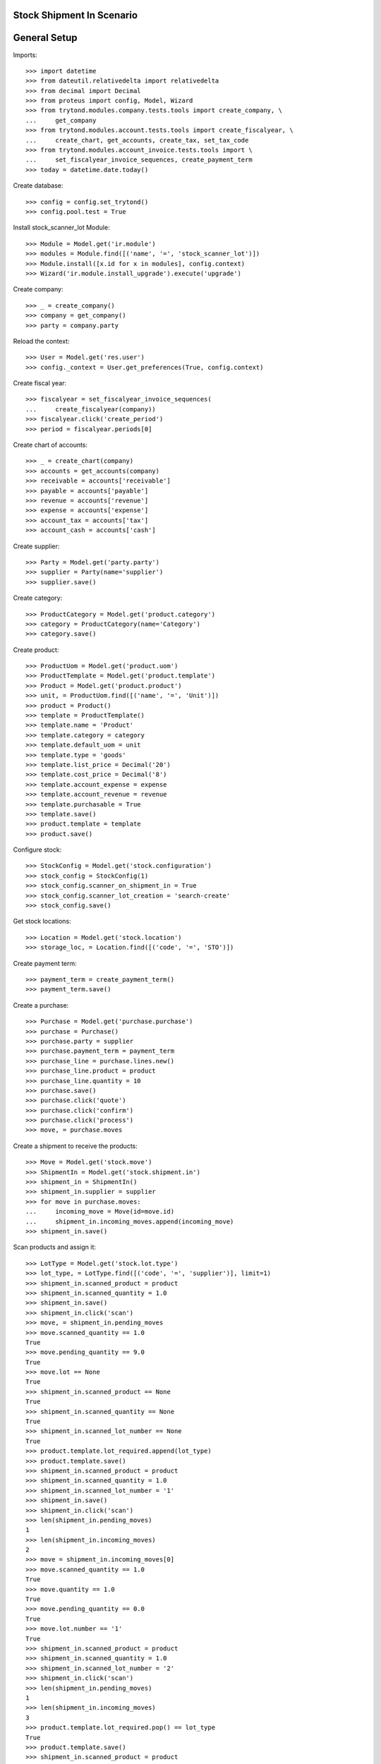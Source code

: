 ===========================
Stock Shipment In Scenario
===========================

=============
General Setup
=============

Imports::

    >>> import datetime
    >>> from dateutil.relativedelta import relativedelta
    >>> from decimal import Decimal
    >>> from proteus import config, Model, Wizard
    >>> from trytond.modules.company.tests.tools import create_company, \
    ...     get_company
    >>> from trytond.modules.account.tests.tools import create_fiscalyear, \
    ...     create_chart, get_accounts, create_tax, set_tax_code
    >>> from trytond.modules.account_invoice.tests.tools import \
    ...     set_fiscalyear_invoice_sequences, create_payment_term
    >>> today = datetime.date.today()

Create database::

    >>> config = config.set_trytond()
    >>> config.pool.test = True

Install stock_scanner_lot  Module::

    >>> Module = Model.get('ir.module')
    >>> modules = Module.find([('name', '=', 'stock_scanner_lot')])
    >>> Module.install([x.id for x in modules], config.context)
    >>> Wizard('ir.module.install_upgrade').execute('upgrade')

Create company::

    >>> _ = create_company()
    >>> company = get_company()
    >>> party = company.party

Reload the context::

    >>> User = Model.get('res.user')
    >>> config._context = User.get_preferences(True, config.context)

Create fiscal year::

    >>> fiscalyear = set_fiscalyear_invoice_sequences(
    ...     create_fiscalyear(company))
    >>> fiscalyear.click('create_period')
    >>> period = fiscalyear.periods[0]

Create chart of accounts::

    >>> _ = create_chart(company)
    >>> accounts = get_accounts(company)
    >>> receivable = accounts['receivable']
    >>> payable = accounts['payable']
    >>> revenue = accounts['revenue']
    >>> expense = accounts['expense']
    >>> account_tax = accounts['tax']
    >>> account_cash = accounts['cash']

Create supplier::

    >>> Party = Model.get('party.party')
    >>> supplier = Party(name='supplier')
    >>> supplier.save()

Create category::

    >>> ProductCategory = Model.get('product.category')
    >>> category = ProductCategory(name='Category')
    >>> category.save()

Create product::

    >>> ProductUom = Model.get('product.uom')
    >>> ProductTemplate = Model.get('product.template')
    >>> Product = Model.get('product.product')
    >>> unit, = ProductUom.find([('name', '=', 'Unit')])
    >>> product = Product()
    >>> template = ProductTemplate()
    >>> template.name = 'Product'
    >>> template.category = category
    >>> template.default_uom = unit
    >>> template.type = 'goods'
    >>> template.list_price = Decimal('20')
    >>> template.cost_price = Decimal('8')
    >>> template.account_expense = expense
    >>> template.account_revenue = revenue
    >>> template.purchasable = True
    >>> template.save()
    >>> product.template = template
    >>> product.save()

Configure stock::

    >>> StockConfig = Model.get('stock.configuration')
    >>> stock_config = StockConfig(1)
    >>> stock_config.scanner_on_shipment_in = True
    >>> stock_config.scanner_lot_creation = 'search-create'
    >>> stock_config.save()

Get stock locations::

    >>> Location = Model.get('stock.location')
    >>> storage_loc, = Location.find([('code', '=', 'STO')])

Create payment term::

    >>> payment_term = create_payment_term()
    >>> payment_term.save()

Create a purchase::

    >>> Purchase = Model.get('purchase.purchase')
    >>> purchase = Purchase()
    >>> purchase.party = supplier
    >>> purchase.payment_term = payment_term
    >>> purchase_line = purchase.lines.new()
    >>> purchase_line.product = product
    >>> purchase_line.quantity = 10
    >>> purchase.save()
    >>> purchase.click('quote')
    >>> purchase.click('confirm')
    >>> purchase.click('process')
    >>> move, = purchase.moves

Create a shipment to receive the products::

    >>> Move = Model.get('stock.move')
    >>> ShipmentIn = Model.get('stock.shipment.in')
    >>> shipment_in = ShipmentIn()
    >>> shipment_in.supplier = supplier
    >>> for move in purchase.moves:
    ...     incoming_move = Move(id=move.id)
    ...     shipment_in.incoming_moves.append(incoming_move)
    >>> shipment_in.save()

Scan products and assign it::

    >>> LotType = Model.get('stock.lot.type')
    >>> lot_type, = LotType.find([('code', '=', 'supplier')], limit=1)
    >>> shipment_in.scanned_product = product
    >>> shipment_in.scanned_quantity = 1.0
    >>> shipment_in.save()
    >>> shipment_in.click('scan')
    >>> move, = shipment_in.pending_moves
    >>> move.scanned_quantity == 1.0
    True
    >>> move.pending_quantity == 9.0
    True
    >>> move.lot == None
    True
    >>> shipment_in.scanned_product == None
    True
    >>> shipment_in.scanned_quantity == None
    True
    >>> shipment_in.scanned_lot_number == None
    True
    >>> product.template.lot_required.append(lot_type)
    >>> product.template.save()
    >>> shipment_in.scanned_product = product
    >>> shipment_in.scanned_quantity = 1.0
    >>> shipment_in.scanned_lot_number = '1'
    >>> shipment_in.save()
    >>> shipment_in.click('scan')
    >>> len(shipment_in.pending_moves)
    1
    >>> len(shipment_in.incoming_moves)
    2
    >>> move = shipment_in.incoming_moves[0]
    >>> move.scanned_quantity == 1.0
    True
    >>> move.quantity == 1.0
    True
    >>> move.pending_quantity == 0.0
    True
    >>> move.lot.number == '1'
    True
    >>> shipment_in.scanned_product = product
    >>> shipment_in.scanned_quantity = 1.0
    >>> shipment_in.scanned_lot_number = '2'
    >>> shipment_in.click('scan')
    >>> len(shipment_in.pending_moves)
    1
    >>> len(shipment_in.incoming_moves)
    3
    >>> product.template.lot_required.pop() == lot_type
    True
    >>> product.template.save()
    >>> shipment_in.scanned_product = product
    >>> shipment_in.scanned_quantity = 3.0
    >>> shipment_in.save()
    >>> shipment_in.click('scan')
    >>> len(shipment_in.pending_moves)
    1
    >>> len(shipment_in.incoming_moves)
    3
    >>> move = shipment_in.incoming_moves[2]
    >>> move.scanned_quantity == 4.0
    True
    >>> move.pending_quantity == 4.0
    True
    >>> move.lot == None
    True
    >>> shipment_in.scanned_product = product
    >>> shipment_in.scanned_quantity = 1.0
    >>> shipment_in.scanned_lot_number = '2'
    >>> shipment_in.click('scan')
    >>> len(shipment_in.pending_moves)
    1
    >>> len(shipment_in.incoming_moves)
    3
    >>> move = shipment_in.incoming_moves[0]
    >>> move.scanned_quantity == 2.0
    True
    >>> move.pending_quantity == 0.0
    True
    >>> stock_config.scanner_lot_creation = 'always'
    >>> stock_config.save()
    >>> shipment_in.scanned_product = product
    >>> shipment_in.scanned_quantity = 3.0
    >>> shipment_in.click('scan')
    >>> len(shipment_in.pending_moves)
    0
    >>> len(shipment_in.incoming_moves)
    4
    >>> move = shipment_in.incoming_moves[0]
    >>> move.lot.number == today.strftime('%Y-%m-%d')
    True

Set the state as Done::

    >>> Lot = Model.get('stock.lot')
    >>> ShipmentIn.receive([shipment_in.id], config.context)
    >>> ShipmentIn.done([shipment_in.id], config.context)
    >>> shipment_in.reload()
    >>> len(shipment_in.incoming_moves)
    4
    >>> len(shipment_in.inventory_moves)
    4
    >>> len(shipment_in.pending_moves)
    0
    >>> sum([m.quantity for m in shipment_in.inventory_moves]) == \
    ...     sum([m.quantity for m in shipment_in.incoming_moves])
    True
    >>> [x.number for x in Lot.find([])] == [u'1', u'2', today.strftime('%Y-%m-%d')]
    True
